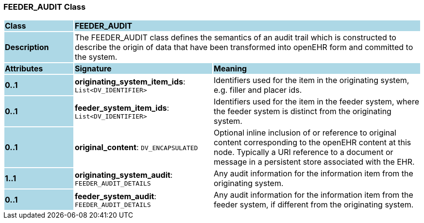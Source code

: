 === FEEDER_AUDIT Class

[cols="^1,2,3"]
|===
|*Class*
{set:cellbgcolor:lightblue}
2+^|*FEEDER_AUDIT*

|*Description*
{set:cellbgcolor:lightblue}
2+|The FEEDER_AUDIT class defines the semantics of an audit trail which is constructed to describe the origin of data that have been transformed into openEHR form and committed to the system. 
{set:cellbgcolor!}

|*Attributes*
{set:cellbgcolor:lightblue}
^|*Signature*
^|*Meaning*

|*0..1*
{set:cellbgcolor:lightblue}
|*originating_system_item_ids*: `List<DV_IDENTIFIER>`
{set:cellbgcolor!}
|Identifiers used for the item in the originating system, e.g. filler and placer ids. 

|*0..1*
{set:cellbgcolor:lightblue}
|*feeder_system_item_ids*: `List<DV_IDENTIFIER>`
{set:cellbgcolor!}
|Identifiers used for the item in the feeder system, where the feeder system is distinct from the originating system. 

|*0..1*
{set:cellbgcolor:lightblue}
|*original_content*: `DV_ENCAPSULATED`
{set:cellbgcolor!}
|Optional inline inclusion of or reference to original content corresponding to the openEHR content at this node. Typically a URI reference to a document or message in a persistent store associated with the EHR. 

|*1..1*
{set:cellbgcolor:lightblue}
|*originating_system_audit*: `FEEDER_AUDIT_DETAILS`
{set:cellbgcolor!}
|Any audit information for the information item from the originating system. 

|*0..1*
{set:cellbgcolor:lightblue}
|*feeder_system_audit*: `FEEDER_AUDIT_DETAILS`
{set:cellbgcolor!}
|Any audit information for the information item from the feeder system, if different from the originating system.
|===
